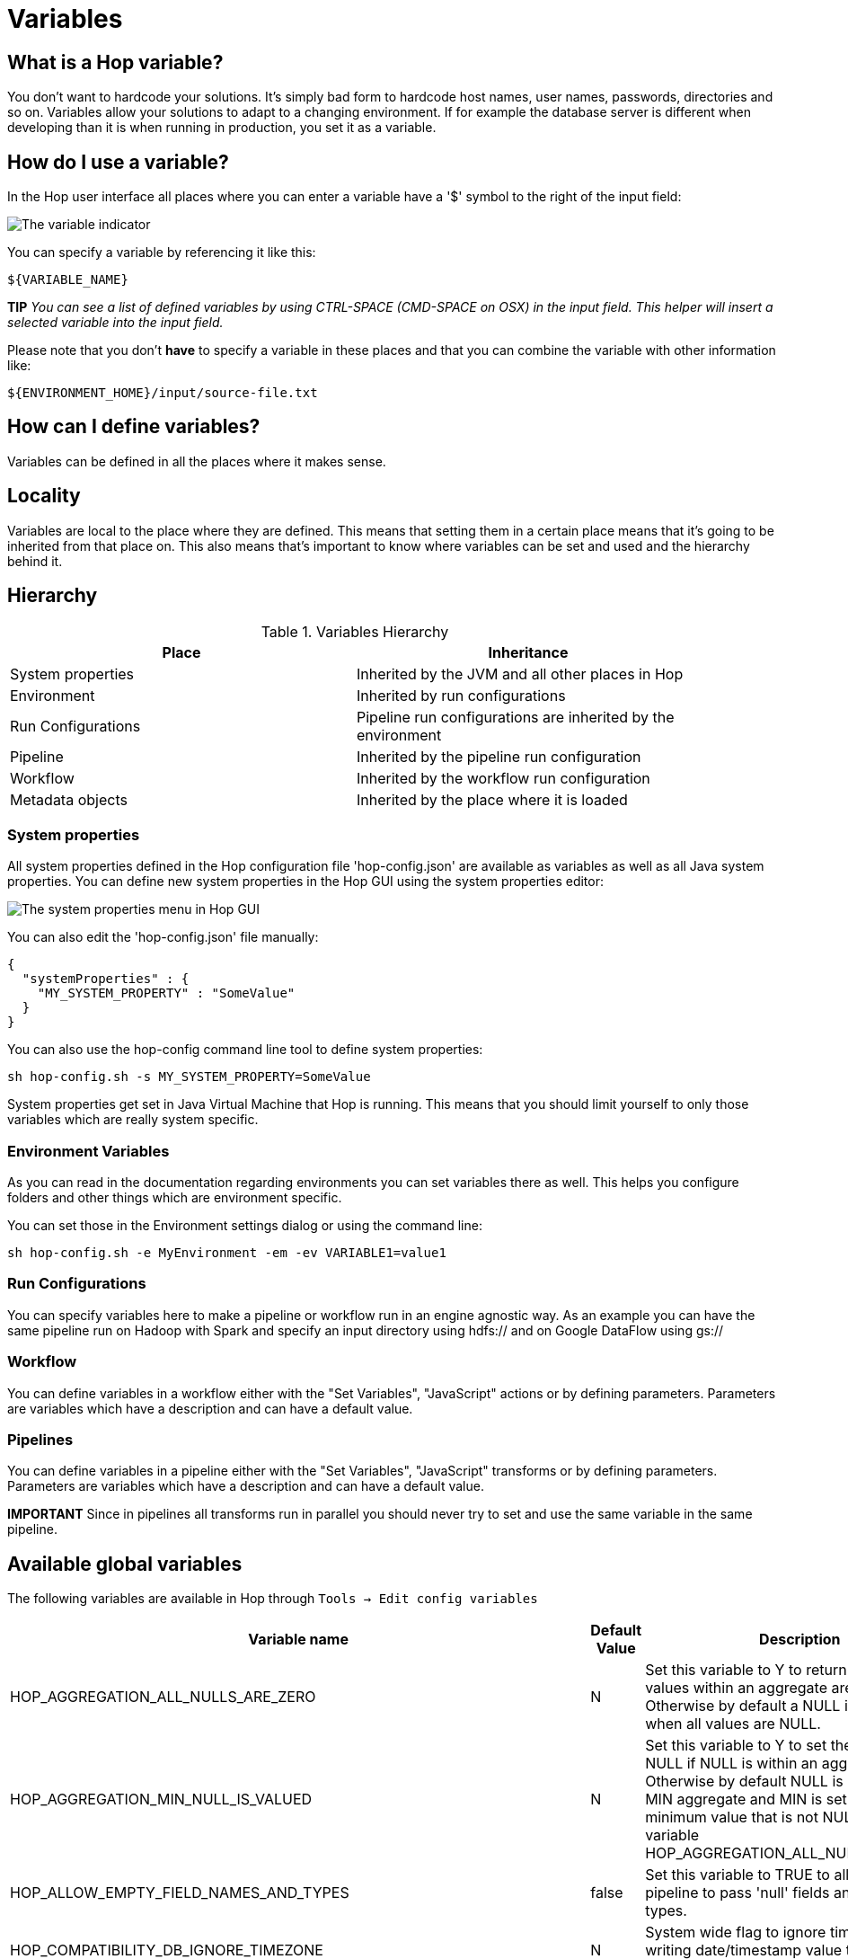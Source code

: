 ////
Licensed to the Apache Software Foundation (ASF) under one
or more contributor license agreements.  See the NOTICE file
distributed with this work for additional information
regarding copyright ownership.  The ASF licenses this file
to you under the Apache License, Version 2.0 (the
"License"); you may not use this file except in compliance
with the License.  You may obtain a copy of the License at
  http://www.apache.org/licenses/LICENSE-2.0
Unless required by applicable law or agreed to in writing,
software distributed under the License is distributed on an
"AS IS" BASIS, WITHOUT WARRANTIES OR CONDITIONS OF ANY
KIND, either express or implied.  See the License for the
specific language governing permissions and limitations
under the License.
////
[[Variables]]
:imagesdir: ../assets/images
:openvar: ${
:closevar: }

= Variables

== What is a Hop variable?

You don't want to hardcode your solutions.
It's simply bad form to hardcode host names, user names, passwords, directories and so on.
Variables allow your solutions to adapt to a changing environment.
If for example the database server is different when developing than it is when running in production, you set it as a variable.

== How do I use a variable?

In the Hop user interface all places where you can enter a variable have a '$' symbol to the right of the input field:

image::variable-indicator.png[The variable indicator]

You can specify a variable by referencing it like this:

[source]
${VARIABLE_NAME}

*TIP* _You can see a list of defined variables by using CTRL-SPACE (CMD-SPACE on OSX) in the input field.
This helper will insert a selected variable into the input field._

Please note that you don't *have* to specify a variable in these places and that you can combine the variable with other information like:

[source]
${ENVIRONMENT_HOME}/input/source-file.txt

== How can I define variables?

Variables can be defined in all the places where it makes sense.

== Locality

Variables are local to the place where they are defined.
This means that setting them in a certain place means that it's going to be inherited from that place on.
This also means that's important to know where variables can be set and used and the hierarchy behind it.

== Hierarchy

.Variables Hierarchy
[width="90%",cols="2*",options="header"]
|===
|Place|Inheritance
|System properties|Inherited by the JVM and all other places in Hop
|Environment|Inherited by run configurations
|Run Configurations|Pipeline run configurations are inherited by the environment
|Pipeline|Inherited by the pipeline run configuration
|Workflow|Inherited by the workflow run configuration
|Metadata objects|Inherited by the place where it is loaded
|===

=== System properties

All system properties defined in the Hop configuration file 'hop-config.json' are available as variables as well as all Java system properties.
You can define new system properties in the Hop GUI using the system properties editor:

image::system-properties-menu.png[The system properties menu in Hop GUI]

You can also edit the 'hop-config.json' file manually:

[source,json]
{
  "systemProperties" : {
    "MY_SYSTEM_PROPERTY" : "SomeValue"
  }
}

You can also use the hop-config command line tool to define system properties:

[source,bash]
sh hop-config.sh -s MY_SYSTEM_PROPERTY=SomeValue

System properties get set in Java Virtual Machine that Hop is running.
This means that you should limit yourself to only those variables which are really system specific.

=== Environment Variables

As you can read in the documentation regarding environments you can set variables there as well.
This helps you configure folders and other things which are environment specific.

You can set those in the Environment settings dialog or using the command line:

[source,bash]
sh hop-config.sh -e MyEnvironment -em -ev VARIABLE1=value1

=== Run Configurations

You can specify variables here to make a pipeline or workflow run in an engine agnostic way.
As an example you can have the same pipeline run on Hadoop with Spark and specify an input directory using hdfs:// and on Google DataFlow using gs://

=== Workflow

You can define variables in a workflow either with the "Set Variables", "JavaScript" actions or by defining parameters.
Parameters are variables which have a description and can have a default value.

=== Pipelines

You can define variables in a pipeline either with the "Set Variables", "JavaScript" transforms or by defining parameters.
Parameters are variables which have a description and can have a default value.

*IMPORTANT* Since in pipelines all transforms run in parallel you should never try to set and use the same variable in the same pipeline.

== Available global variables

The following variables are available in Hop through `Tools -> Edit config variables`

[options="header",width="90%"]
|===
|Variable name|Default Value|Description
|HOP_AGGREGATION_ALL_NULLS_ARE_ZERO|N|Set this variable to Y to return 0 when all values within an aggregate are NULL.
Otherwise by default a NULL is returned when all values are NULL.
|HOP_AGGREGATION_MIN_NULL_IS_VALUED|N|Set this variable to Y to set the minimum to NULL if NULL is within an aggregate.
Otherwise by default NULL is ignored by the MIN aggregate and MIN is set to the minimum value that is not NULL.
See also the variable HOP_AGGREGATION_ALL_NULLS_ARE_ZERO.
|HOP_ALLOW_EMPTY_FIELD_NAMES_AND_TYPES|false|Set this variable to TRUE to allow your pipeline to pass 'null' fields and/or empty types.
|HOP_COMPATIBILITY_DB_IGNORE_TIMEZONE|N|System wide flag to ignore timezone while writing date/timestamp value to the database.
|HOP_COMPATIBILITY_MERGE_ROWS_USE_REFERENCE_STREAM_WHEN_IDENTICAL|N|Set this variable to Y for backward compatibility for the Merge Rows (diff) transform.
Setting this to Y will use the data from the reference stream (instead of the comparison stream) in case the compared rows are identical.
|HOP_COMPATIBILITY_TEXT_FILE_OUTPUT_APPEND_NO_HEADER|N|Set this variable to Y for backward compatibility for the Text File Output transform.
Setting this to Ywill add no header row at all when the append option is enabled, regardless if the file is existing or not.
|HOP_CORE_TRANSFORMS_FILE||The name of the project variable that will contain the alternative location of the hop-transforms.xml file.
You can use this to customize the list of available internal transforms outside of the codebase.
|HOP_CORE_WORKFLOW_ACTIONS_FILE    ||The name of the project variable that will contain the alternative location of the hop-workflow-actions.xml file.
|HOP_DEFAULT_BIGNUMBER_FORMAT||The name of the variable containing an alternative default bignumber format
|HOP_DEFAULT_DATE_FORMAT||The name of the variable containing an alternative default date format
|HOP_DEFAULT_INTEGER_FORMAT||The name of the variable containing an alternative default integer format
|HOP_DEFAULT_NUMBER_FORMAT||The name of the variable containing an alternative default number format
|HOP_DEFAULT_SERVLET_ENCODING||Defines the default encoding for servlets, leave it empty to use Java default encoding
|HOP_DEFAULT_TIMESTAMP_FORMAT||The name of the variable containing an alternative default timestamp format
|HOP_DISABLE_CONSOLE_LOGGING|N|Set this variable to Y to disable standard Hop logging to the console. (stdout)
|HOP_EMPTY_STRING_DIFFERS_FROM_NULL|N|NULL vs Empty String.
If this setting is set to Y, an empty string and null are different.
Otherwise they are not.
|HOP_FAIL_ON_LOGGING_ERROR|N|Set this variable to Y when you want the workflow/pipeline fail with an error when the related logging process (e.g. to a database) fails.
|HOP_FILE_OUTPUT_MAX_STREAM_COUNT|1024|This project variable is used by the Text File Output transform.
It defines the max number of simultaneously open files within the transform.
The transform will close/reopen files as necessary to insure the max is not exceeded
|HOP_FILE_OUTPUT_MAX_STREAM_LIFE|0|This project variable is used by the Text File Output transform.
It defines the max number of milliseconds between flushes of files opened by the transform.
|HOP_GLOBAL_LOG_VARIABLES_CLEAR_ON_EXPORT|false|Set this variable to false to preserve global log variables defined in pipeline / workflow Properties -> Log panel.
Changing it to true will clear it when export pipeline / workflow.
|HOP_LENIENT_STRING_TO_NUMBER_CONVERSION|N|System wide flag to allow lenient string to number conversion for backward compatibility.
If this setting is set to "Y", an string starting with digits will be converted successfully into a number. (example: 192.168.1.1 will be converted into 192 or 192.168 or 192168 depending on the decimal and grouping symbol).
The default (N) will be to throw an error if non-numeric symbols are found in the string.
|HOP_LOG_SIZE_LIMIT|0|The log size limit for all pipelines and workflows that don't have the "log size limit" property set in their respective properties.
|HOP_LOG_TAB_REFRESH_DELAY|1000|The hop log tab refresh delay.
|HOP_LOG_TAB_REFRESH_PERIOD|1000|The hop log tab refresh period.
|HOP_MAX_ACTIONS_LOGGED|5000|The maximum number of action results kept in memory for logging purposes.
|HOP_MAX_LOGGING_REGISTRY_SIZE|10000|The maximum number of logging registry entries kept in memory for logging purposes.
|HOP_MAX_LOG_SIZE_IN_LINES|0|The maximum number of log lines that are kept internally by Hop.
Set to 0 to keep all rows (default)
|HOP_MAX_LOG_TIMEOUT_IN_MINUTES|1440|The maximum age (in minutes) of a log line while being kept internally by Hop.
Set to 0 to keep all rows indefinitely (default)
|HOP_MAX_WORKFLOW_TRACKER_SIZE|5000|The maximum number of workflow trackers kept in memory
|HOP_PASSWORD_ENCODER_PLUGIN|Hop|Specifies the password encoder plugin to use by ID (Hop is the default).
|HOP_PIPELINE_PAN_JVM_EXIT_CODE||Set this variable to an integer that will be returned as the Pan JVM exit code.
|HOP_PLUGIN_CLASSES||A comma delimited list of classes to scan for plugin annotations
|HOP_PLUGIN_PACKAGES||A comma delimited list of packages to scan for plugin annotations (warning: slow!!)
|HOP_REDIRECT_STDERR|N|Set this variable to Y to redirect stderr to Hop logging.
|HOP_REDIRECT_STDOUT|N|Set this variable to Y to redirect stdout to Hop logging.
|HOP_ROWSET_GET_TIMEOUT|50|The name of the variable that optionally contains an alternative rowset get timeout (in ms).
This only makes a difference for extremely short lived pipelines.
|HOP_ROWSET_PUT_TIMEOUT|50|The name of the variable that optionally contains an alternative rowset put timeout (in ms).
This only makes a difference for extremely short lived pipelines.
|HOP_SERVER_JETTY_ACCEPTORS||A variable to configure jetty option: acceptors for Carte
|HOP_SERVER_JETTY_ACCEPT_QUEUE_SIZE||A variable to configure jetty option: acceptQueueSize for Carte
|HOP_SERVER_JETTY_RES_MAX_IDLE_TIME||A variable to configure jetty option: lowResourcesMaxIdleTime for Carte
|HOP_SERVER_OBJECT_TIMEOUT_MINUTES|1440|This project variable will set a time-out after which waiting, completed or stopped pipelines and workflows will be automatically cleaned up.
The default value is 1440 (one day).
|HOP_SPLIT_FIELDS_REMOVE_ENCLOSURE|false|Set this variable to false to preserve enclosure symbol after splitting the string in the Split fields transform.
Changing it to true will remove first and last enclosure symbol from the resulting string chunks.
|HOP_SYSTEM_HOSTNAME||You can use this variable to speed up hostname lookup.
Hostname lookup is performed by Hop so that it is capable of logging the server on which a workflow or pipeline is executed.
|HOP_TRANSFORM_PERFORMANCE_SNAPSHOT_LIMIT|0|The maximum number of transform performance snapshots to keep in memory.
Set to 0 to keep all snapshots indefinitely (default)
|HOP_USE_NATIVE_FILE_DIALOG|N|Set this value to Y if you want to use the system file open/save dialog when browsing files
|NEO4J_LOGGING_CONNECTION||Set this variable to the name of an existing Neo4j connection to enable execution logging to a Neo4j database.
|===

== Environment variables

Set the environment variables listed below in your operating system to configure Hop's startup behavior:

[options="header",width="90%"]
|===
|Variable name|Default Value|Description
|HOP_AUDIT_FOLDER||Set this variable to a valid path on your machine to store Hop's audit information.
This information includes last opened files per project, zoom size and lots more.
|HOP_CONFIG_FOLDER||Set this variable to a valid path on your machine to store Hop's configuration outside of your Hop installation's `config` folder
|HOP_PLUGIN_BASE_FOLDERS||Set this variable to point Hop to a comma separated list of folders where you want Hop to look for additional plugins.
|===